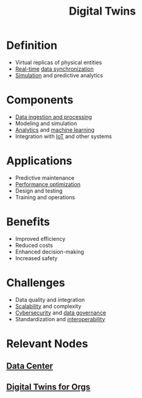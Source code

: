:PROPERTIES:
:ID:       480809e6-a9f1-4ac8-b742-11b75f629909
:END:
#+title: Digital Twins
#+filetags: :cs:ai:dc:


* Definition
	+ Virtual replicas of physical entities
	+ [[id:e46adabb-08e9-449f-8d03-be34a8cd77a4][Real-time]] [[id:20240520T101029.699685][data synchronization]]
	+ [[id:b57ac559-153b-4971-a312-1bc4c143404c][Simulation]] and predictive analytics
* Components
	+ [[id:e9d75f9d-f8bf-4125-beb0-8ca34166ce9e][Data ingestion and processing]]
	+ Modeling and simulation
	+ [[id:552f0396-488d-43d8-8b44-f68dff74fa5e][Analytics]] and [[id:20230713T110006.406161][machine learning]]
	+ Integration with [[id:b8f679c7-3ac1-48d7-b1b5-8e4743a62767][IoT]] and other systems
* Applications
	+ Predictive maintenance
	+ [[id:7a6c0808-1246-411c-b330-20c60c2e37ac][Performance optimization]]
	+ Design and testing
	+ Training and operations
* Benefits
	+ Improved efficiency
	+ Reduced costs
	+ Enhanced decision-making
	+ Increased safety
* Challenges
	+ Data quality and integration
	+ [[id:56dbce77-b258-4fde-a6c7-f865e476c879][Scalability]] and complexity
	+ [[id:6e9b50dc-c5c0-454d-ad99-e6b6968b221a][Cybersecurity]] and [[id:06b53ca5-57c0-4b34-8382-2ae9d669441d][data governance]]
	+ Standardization and [[id:d15e8194-4780-4340-a7c2-20c407567943][interoperability]]
* Relevant Nodes
** [[id:cf890270-836b-4beb-841d-af3f8ba6e5f3][Data Center]]
** [[id:fce31544-3179-403c-8242-eb577bfb739c][Digital Twins for Orgs]]
